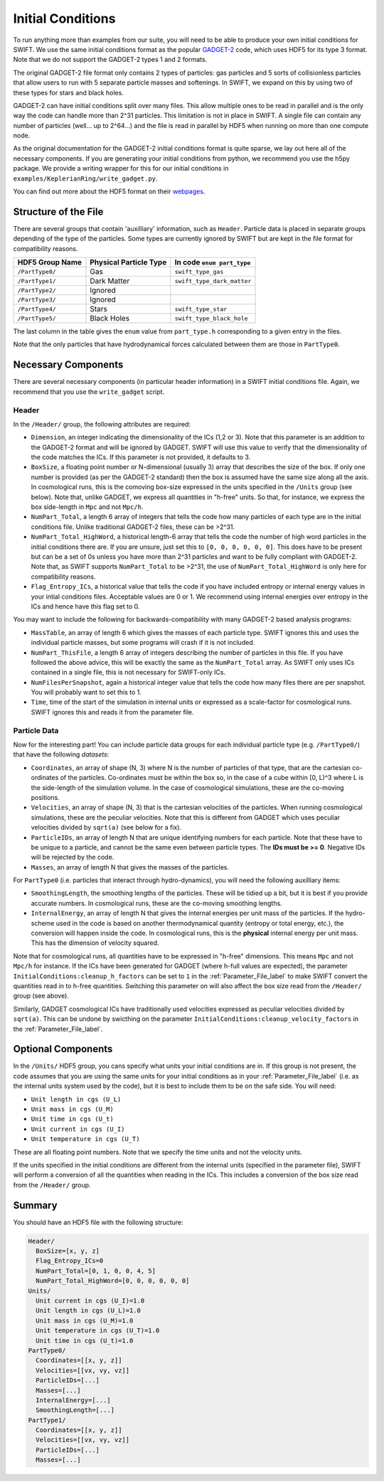 .. Initial Conditions
   Josh Borrow, 5th April 2018

Initial Conditions
==================

To run anything more than examples from our suite, you will need to be able to
produce your own initial conditions for SWIFT. We use the same initial
conditions format as the popular `GADGET-2
<https://wwwmpa.mpa-garching.mpg.de/~volker/gadget/>`_ code, which uses HDF5 for
its type 3 format. Note that we do not support the GADGET-2 types 1 and 2
formats.

The original GADGET-2 file format only contains 2 types of particles: gas
particles and 5 sorts of collisionless particles that allow users to run with 5
separate particle masses and softenings. In SWIFT, we expand on this by using
two of these types for stars and black holes.

GADGET-2 can have initial conditions split over many files. This allow multiple
ones to be read in parallel and is the only way the code can handle more than
2^31 particles. This limitation is not in place in SWIFT. A single file can
contain any number of particles (well... up to 2^64...) and the file is read in
parallel by HDF5 when running on more than one compute node.

As the original documentation for the GADGET-2 initial conditions format is
quite sparse, we lay out here all of the necessary components. If you are
generating your initial conditions from python, we recommend you use the h5py
package. We provide a writing wrapper for this for our initial conditions in
``examples/KeplerianRing/write_gadget.py``.

You can find out more about the HDF5 format on their `webpages
<https://support.hdfgroup.org/HDF5/doc/H5.intro.html>`_.


Structure of the File
---------------------

There are several groups that contain 'auxilliary' information, such as
``Header``.  Particle data is placed in separate groups depending of the type of
the particles. Some types are currently ignored by SWIFT but are kept in the
file format for compatibility reasons.

+---------------------+------------------------+----------------------------+
| HDF5 Group Name     | Physical Particle Type | In code ``enum part_type`` |
+=====================+========================+============================+
| ``/PartType0/``     | Gas                    | ``swift_type_gas``         |
+---------------------+------------------------+----------------------------+
| ``/PartType1/``     | Dark Matter            | ``swift_type_dark_matter`` |
+---------------------+------------------------+----------------------------+
| ``/PartType2/``     | Ignored                |                            |
+---------------------+------------------------+----------------------------+
| ``/PartType3/``     | Ignored                |                            |
+---------------------+------------------------+----------------------------+
| ``/PartType4/``     | Stars                  | ``swift_type_star``        |
+---------------------+------------------------+----------------------------+
| ``/PartType5/``     | Black Holes            | ``swift_type_black_hole``  |
+---------------------+------------------------+----------------------------+

The last column in the table gives the ``enum`` value from ``part_type.h``
corresponding to a given entry in the files.

Note that the only particles that have hydrodynamical forces calculated between
them are those in ``PartType0``.


Necessary Components
--------------------

There are several necessary components (in particular header information) in a
SWIFT initial conditions file. Again, we recommend that you use the ``write_gadget``
script.

Header
~~~~~~

In the ``/Header/`` group, the following attributes are required:

+ ``Dimension``, an integer indicating the dimensionality of the ICs (1,2 or 3).
  Note that this parameter is an addition to the GADGET-2 format and will be
  ignored by GADGET. SWIFT will use this value to verify that the dimensionality
  of the code matches the ICs. If this parameter is not provided, it defaults
  to 3.
+ ``BoxSize``, a floating point number or N-dimensional (usually 3) array that
  describes the size of the box. If only one number is provided (as per the
  GADGET-2 standard) then the box is assumed have the same size along all the
  axis. In cosmological runs, this is the comoving box-size expressed in the
  units specified in the ``/Units`` group (see below). Note that, unlike GADGET,
  we express all quantities in "h-free" units. So that, for instance, we express
  the box side-length in ``Mpc`` and not ``Mpc/h``. 
+ ``NumPart_Total``, a length 6 array of integers that tells the code how many
  particles of each type are in the initial conditions file. Unlike traditional
  GADGET-2 files, these can be >2^31.
+ ``NumPart_Total_HighWord``, a historical length-6 array that tells the code
  the number of high word particles in the initial conditions there are. If you
  are unsure, just set this to ``[0, 0, 0, 0, 0, 0]``. This does have to be
  present but can be a set of 0s unless you have more than 2^31 particles and
  want to be fully compliant with GADGET-2. Note that, as SWIFT supports
  ``NumPart_Total`` to be >2^31, the use of ``NumPart_Total_HighWord`` is only
  here for compatibility reasons.
+ ``Flag_Entropy_ICs``, a historical value that tells the code if you have
  included entropy or internal energy values in your intial conditions files.
  Acceptable values are 0 or 1. We recommend using internal energies over
  entropy in the ICs and hence have this flag set to 0.

You may want to include the following for backwards-compatibility with many
GADGET-2 based analysis programs:

+ ``MassTable``, an array of length 6 which gives the masses of each particle
  type. SWIFT ignores this and uses the individual particle masses, but some
  programs will crash if it is not included.
+ ``NumPart_ThisFile``, a length 6 array of integers describing the number of
  particles in this file. If you have followed the above advice, this will be
  exactly the same as the ``NumPart_Total`` array. As SWIFT only uses ICs
  contained in a single file, this is not necessary for SWIFT-only ICs.
+ ``NumFilesPerSnapshot``, again a historical integer value that tells the code
  how many files there are per snapshot. You will probably want to set this to 1.
+ ``Time``, time of the start of the simulation in internal units or expressed
  as a scale-factor for cosmological runs. SWIFT ignores this and reads it from
  the parameter file.


Particle Data
~~~~~~~~~~~~~

Now for the interesting part! You can include particle data groups for each
individual particle type (e.g. ``/PartType0/``) that have the following *datasets*:

+ ``Coordinates``, an array of shape (N, 3) where N is the number of particles
  of that type, that are the cartesian co-ordinates of the
  particles. Co-ordinates must be within the box so, in the case of a cube
  within [0, L)^3 where L is the side-length of the simulation volume. In the
  case of cosmological simulations, these are the co-moving positions.
+ ``Velocities``, an array of shape (N, 3) that is the cartesian velocities of
  the particles. When running cosmological simulations, these are the peculiar
  velocities. Note that this is different from GADGET which uses peculiar
  velocities divided by ``sqrt(a)`` (see below for a fix).
+ ``ParticleIDs``, an array of length N that are unique identifying numbers for
  each particle. Note that these have to be unique to a particle, and cannot be
  the same even between particle types. The **IDs must be >= 0**. Negative
  IDs will be rejected by the code.
+ ``Masses``, an array of length N that gives the masses of the particles.

For ``PartType0`` (i.e. particles that interact through hydro-dynamics), you will
need the following auxilliary items:

+ ``SmoothingLength``, the smoothing lengths of the particles. These will be
  tidied up a bit, but it is best if you provide accurate numbers. In
  cosmological runs, these are the co-moving smoothing lengths.
+ ``InternalEnergy``, an array of length N that gives the internal energies per
  unit mass of the particles. If the hydro-scheme used in the code is based on
  another thermodynamical quantity (entropy or total energy, etc.), the
  conversion will happen inside the code. In cosmological runs, this is the
  **physical** internal energy per unit mass. This has the dimension of velocity
  squared.

  
Note that for cosmological runs, all quantities have to be expressed in "h-free"
dimensions. This means ``Mpc`` and not ``Mpc/h`` for instance. If the ICs have
been generated for GADGET (where h-full values are expected), the parameter
``InitialConditions:cleanup_h_factors`` can be set to ``1`` in the
:ref:`Parameter_File_label` to make SWIFT convert the quantities read in to
h-free quantities. Switching this parameter on will also affect the box size
read from the ``/Header/`` group (see above).

Similarly, GADGET cosmological ICs have traditionally used velocities expressed
as peculiar velocities divided by ``sqrt(a)``. This can be undone by swicthing
on the parameter ``InitialConditions:cleanup_velocity_factors`` in the
:ref:`Parameter_File_label`.

     
Optional Components
-------------------

In the ``/Units/`` HDF5 group, you cans specify what units your initial conditions are
in. If this group is not present, the code assumes that you are using the same
units for your initial conditions as in your :ref:`Parameter_File_label`
(i.e. as the internal units system used by the code), but it is best to include
them to be on the safe side. You will need:

+ ``Unit length in cgs (U_L)``
+ ``Unit mass in cgs (U_M)``
+ ``Unit time in cgs (U_t)``
+ ``Unit current in cgs (U_I)``
+ ``Unit temperature in cgs (U_T)``

These are all floating point numbers. Note that we specify the time units and
not the velocity units.

If the units specified in the initial conditions are different from the internal
units (specified in the parameter file), SWIFT will perform a conversion of all
the quantities when reading in the ICs. This includes a conversion of the box
size read from the ``/Header/`` group.


     
Summary
-------

You should have an HDF5 file with the following structure:

.. code-block:: bash

   Header/
     BoxSize=[x, y, z]
     Flag_Entropy_ICs=0
     NumPart_Total=[0, 1, 0, 0, 4, 5]
     NumPart_Total_HighWord=[0, 0, 0, 0, 0, 0]
   Units/
     Unit current in cgs (U_I)=1.0
     Unit length in cgs (U_L)=1.0
     Unit mass in cgs (U_M)=1.0
     Unit temperature in cgs (U_T)=1.0
     Unit time in cgs (U_t)=1.0
   PartType0/
     Coordinates=[[x, y, z]]
     Velocities=[[vx, vy, vz]]
     ParticleIDs=[...]
     Masses=[...]
     InternalEnergy=[...]
     SmoothingLength=[...]
   PartType1/
     Coordinates=[[x, y, z]]
     Velocities=[[vx, vy, vz]]
     ParticleIDs=[...]
     Masses=[...]


